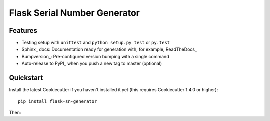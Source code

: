 =============================
Flask Serial Number Generator
=============================

Features
--------

* Testing setup with ``unittest`` and ``python setup.py test`` or ``py.test``
* Sphinx_ docs: Documentation ready for generation with, for example, ReadTheDocs_
* Bumpversion_: Pre-configured version bumping with a single command
* Auto-release to PyPI_ when you push a new tag to master (optional)

Quickstart
----------

Install the latest Cookiecutter if you haven't installed it yet (this requires
Cookiecutter 1.4.0 or higher)::

    pip install flask-sn-generator


Then:


